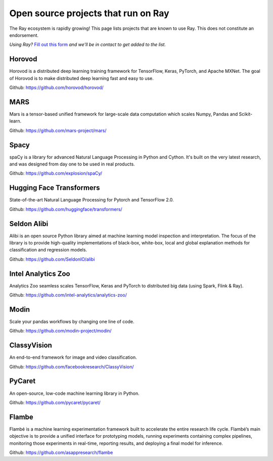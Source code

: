 .. _ray-oss-list:

Open source projects that run on Ray
====================================

The Ray ecosystem is rapidly growing! This page lists projects that are known to use Ray. This does not constitute an endorsement.

*Using Ray?* `Fill out this form <https://forms.gle/ps4S1C955kjotxd57>`__ *and we'll be in contact to get added to the list.*

Horovod
-------

Horovod is a distributed deep learning training framework for TensorFlow, Keras, PyTorch, and Apache MXNet. The goal of Horovod is to make distributed deep learning fast and easy to use.

Github: `https://github.com/horovod/horovod/ <https://github.com/horovod/horovod/>`_

MARS
----

Mars is a tensor-based unified framework for large-scale data computation which scales Numpy, Pandas and Scikit-learn.

Github: `https://github.com/mars-project/mars/ <https://github.com/mars-project/mars/>`_

Spacy
-----
spaCy is a library for advanced Natural Language Processing in Python and Cython. It's built on the very latest research, and was designed from day one to be used in real products.

Github: `https://github.com/explosion/spaCy/ <https://github.com/explosion/spaCy/>`_

Hugging Face Transformers
-------------------------

State-of-the-art Natural Language Processing for Pytorch and TensorFlow 2.0.

Github: `https://github.com/huggingface/transformers/ <https://github.com/huggingface/transformers/>`_

Seldon Alibi
------------

Alibi is an open source Python library aimed at machine learning model inspection and interpretation. The focus of the library is to provide high-quality implementations of black-box, white-box, local and global explanation methods for classification and regression models.

Github: `https://github.com/SeldonIO/alibi <https://github.com/SeldonIO/alibi>`_


Intel Analytics Zoo
-------------------

Analytics Zoo seamless scales TensorFlow, Keras and PyTorch to distributed big data (using Spark, Flink & Ray).

Github: `https://github.com/intel-analytics/analytics-zoo/ <https://github.com/intel-analytics/analytics-zoo/>`_


Modin
-----

Scale your pandas workflows by changing one line of code.

Github: `https://github.com/modin-project/modin/ <https://github.com/modin-project/modin/>`_


ClassyVision
------------

An end-to-end framework for image and video classification.

Github: `https://github.com/facebookresearch/ClassyVision/ <https://github.com/facebookresearch/ClassyVision/>`_

PyCaret
-------

An open-source, low-code machine learning library in Python.

Github: `https://github.com/pycaret/pycaret/ <https://github.com/pycaret/pycaret/>`_

Flambe
------

Flambé is a machine learning experimentation framework built to accelerate the entire research life cycle. Flambé’s main objective is to provide a unified interface for prototyping models, running experiments containing complex pipelines, monitoring those experiments in real-time, reporting results, and deploying a final model for inference.

Github: `https://github.com/asappresearch/flambe <https://github.com/asappresearch/flambe>`_
